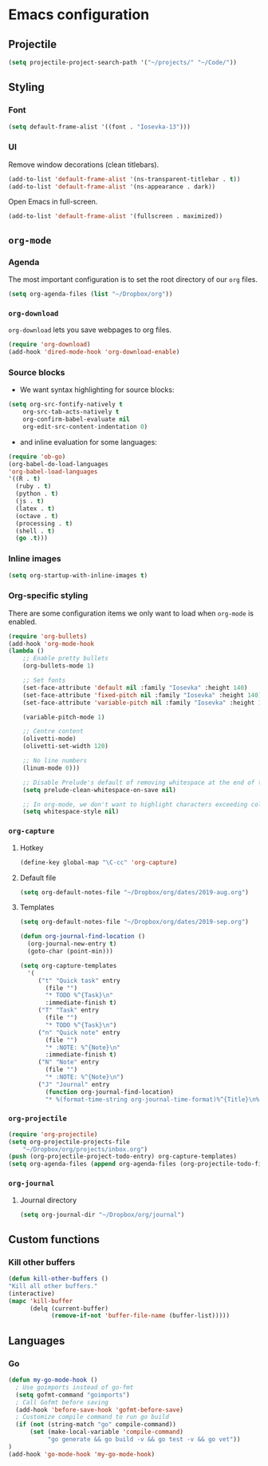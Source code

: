 * Emacs configuration
** Projectile
#+BEGIN_SRC emacs-lisp
(setq projectile-project-search-path '("~/projects/" "~/Code/"))
#+END_SRC
** Styling
*** Font
#+BEGIN_SRC emacs-lisp
(setq default-frame-alist '((font . "Iosevka-13")))
#+END_SRC
*** UI
Remove window decorations (clean titlebars).
#+BEGIN_SRC emacs-lisp
(add-to-list 'default-frame-alist '(ns-transparent-titlebar . t))
(add-to-list 'default-frame-alist '(ns-appearance . dark))
#+END_SRC

Open Emacs in full-screen.
#+BEGIN_SRC emacs-lisp
(add-to-list 'default-frame-alist '(fullscreen . maximized))
#+END_SRC

** =org-mode=
*** Agenda
    The most important configuration is to set the root directory of our =org= files.
    #+BEGIN_SRC emacs-lisp
    (setq org-agenda-files (list "~/Dropbox/org"))
    #+END_SRC

*** =org-download=
    =org-download= lets you save webpages to org files.
    #+BEGIN_SRC emacs-lisp
    (require 'org-download)
    (add-hook 'dired-mode-hook 'org-download-enable)
    #+END_SRC
*** Source blocks
    - We want syntax highlighting for source blocks:
    #+BEGIN_SRC emacs-lisp
    (setq org-src-fontify-natively t
        org-src-tab-acts-natively t
        org-confirm-babel-evaluate nil
        org-edit-src-content-indentation 0)
    #+END_SRC
    - and inline evaluation for some languages:
    #+BEGIN_SRC emacs-lisp
    (require 'ob-go)
    (org-babel-do-load-languages
    'org-babel-load-languages
    '((R . t)
      (ruby . t)
      (python . t)
      (js . t)
      (latex . t)
      (octave . t)
      (processing . t)
      (shell . t)
      (go .t)))
    #+END_SRC
*** Inline images
    #+BEGIN_SRC emacs-lisp
    (setq org-startup-with-inline-images t)
    #+END_SRC
*** Org-specific styling
    There are some configuration items we only want to load when =org-mode= is enabled.
    #+BEGIN_SRC emacs-lisp
    (require 'org-bullets)
    (add-hook 'org-mode-hook
    (lambda ()
        ;; Enable pretty bullets
        (org-bullets-mode 1)

        ;; Set fonts
        (set-face-attribute 'default nil :family "Iosevka" :height 140)
        (set-face-attribute 'fixed-pitch nil :family "Iosevka" :height 140)
        (set-face-attribute 'variable-pitch nil :family "Iosevka" :height 140)

        (variable-pitch-mode 1)

        ;; Centre content
        (olivetti-mode)
        (olivetti-set-width 120)

        ;; No line numbers
        (linum-mode 0)))

        ;; Disable Prelude's default of removing whitespace at the end of the line
        (setq prelude-clean-whitespace-on-save nil)

        ;; In org-mode, we don't want to highlight characters exceeding column length
        (setq whitespace-style nil)
    #+END_SRC
*** =org-capture=
**** Hotkey
     #+BEGIN_SRC emacs-lisp
     (define-key global-map "\C-cc" 'org-capture)
     #+END_SRC
**** Default file
     #+BEGIN_SRC emacs-lisp
     (setq org-default-notes-file "~/Dropbox/org/dates/2019-aug.org")
     #+END_SRC
**** Templates
     #+BEGIN_SRC emacs-lisp
     (setq org-default-notes-file "~/Dropbox/org/dates/2019-sep.org")

     (defun org-journal-find-location ()
       (org-journal-new-entry t)
       (goto-char (point-min)))

     (setq org-capture-templates
       '(
          ("t" "Quick task" entry
            (file "") 
            "* TODO %^{Task}\n"
            :immediate-finish t)
          ("T" "Task" entry
            (file "")
            "* TODO %^{Task}\n")
          ("n" "Quick note" entry
            (file "")
            "* :NOTE: %^{Note}\n"
            :immediate-finish t)
          ("N" "Note" entry
            (file "")
            "* :NOTE: %^{Note}\n")
          ("J" "Journal" entry
            (function org-journal-find-location)
            "* %(format-time-string org-journal-time-format)%^{Title}\n%i%?")))
     #+END_SRC
*** =org-projectile=
    #+BEGIN_SRC emacs-lisp
    (require 'org-projectile)
    (setq org-projectile-projects-file
        "~/Dropbox/org/projects/inbox.org")
    (push (org-projectile-project-todo-entry) org-capture-templates)
    (setq org-agenda-files (append org-agenda-files (org-projectile-todo-files)))
    #+END_SRC
*** =org-journal=
**** Journal directory
     #+BEGIN_SRC emacs-lisp
     (setq org-journal-dir "~/Dropbox/org/journal")
     #+END_SRC
** Custom functions
*** Kill other buffers
    #+BEGIN_SRC emacs-lisp
    (defun kill-other-buffers ()
    "Kill all other buffers."
    (interactive)
    (mapc 'kill-buffer
          (delq (current-buffer)
                (remove-if-not 'buffer-file-name (buffer-list)))))
    #+END_SRC
** Languages
*** Go
#+BEGIN_SRC emacs-lisp
(defun my-go-mode-hook ()
  ; Use goimports instead of go-fmt
  (setq gofmt-command "goimports")
  ; Call Gofmt before saving
  (add-hook 'before-save-hook 'gofmt-before-save)
  ; Customize compile command to run go build
  (if (not (string-match "go" compile-command))
      (set (make-local-variable 'compile-command)
           "go generate && go build -v && go test -v && go vet"))
)
(add-hook 'go-mode-hook 'my-go-mode-hook)
#+END_SRC
